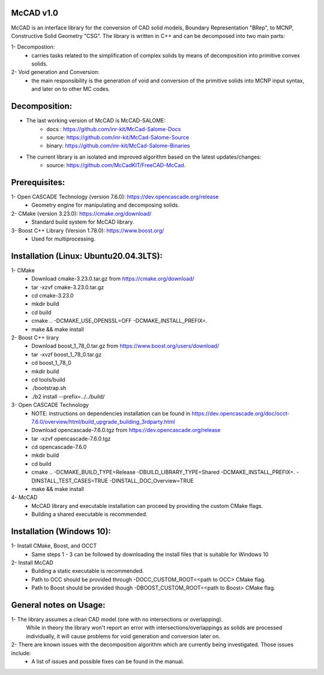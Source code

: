 McCAD v1.0
-----------
McCAD is an interface library for the conversion of CAD solid models, Boundary Representation "BRep", to MCNP, Constructive Solid Geometry "CSG".
The library is written in C++ and can be decomposed into two main parts:

1- Decompostion:
   * carries tasks related to the simplification of complex solids by means of decomposition into
     primitive convex solids.
2- Void generation and Conversion:
   * the main responsibility is the generation of void and conversion of the primitive solids into
     MCNP input syntax, and later on to other MC codes.

Decomposition:
--------------
* The last working version of McCAD is McCAD-SALOME:
   * docs  : https://github.com/inr-kit/McCad-Salome-Docs
   * source: https://github.com/inr-kit/McCad-Salome-Source
   * binary: https://github.com/inr-kit/McCad-Salome-Binaries
 
* The current library is an isolated and improved algorithm based on the latest updates/changes:
   * source: https://github.com/McCadKIT/FreeCAD-McCad.

Prerequisites:
--------------
1- Open CASCADE Technology (version 7.6.0): https://dev.opencascade.org/release
   * Geometry engine for manipulating and decomposing solids.

2- CMake (version 3.23.0): https://cmake.org/download/
   * Standard build system for McCAD library.

3- Boost C++ Library (Version 1.78.0): https://www.boost.org/
   * Used for multiprocessing.

Installation (Linux: Ubuntu20.04.3LTS):
---------------------
1- CMake
   * Download cmake-3.23.0.tar.gz from https://cmake.org/download/
   * tar -xzvf cmake-3.23.0.tar.gz
   * cd cmake-3.23.0
   * mkdir build
   * cd build
   * cmake .. -DCMAKE_USE_OPENSSL=OFF -DCMAKE_INSTALL_PREFIX=.
   * make && make install

2- Boost C++ lirary
   * Download boost_1_78_0.tar.gz from https://www.boost.org/users/download/
   * tar -xvzf boost_1_78_0.tar.gz
   * cd boost_1_78_0
   * mkdir build
   * cd tools/build
   * ./bootstrap.sh
   * ./b2 install --prefix=../../build/

3- Open CASCADE Technology
   * NOTE: instructions on dependencies installation can be found in https://dev.opencascade.org/doc/occt-7.6.0/overview/html/build_upgrade_building_3rdparty.html
   * Download opencascade-7.6.0.tgz from https://dev.opencascade.org/release
   * tar -xzvf opencascade-7.6.0.tgz
   * cd opencascade-7.6.0
   * mkdir build
   * cd build
   * cmake .. -DCMAKE_BUILD_TYPE=Release -DBUILD_LIBRARY_TYPE=Shared -DCMAKE_INSTALL_PREFIX=. -DINSTALL_TEST_CASES=TRUE -DINSTALL_DOC_Overview=TRUE
   * make && make install

4- McCAD
   * McCAD library and executable installation can proceed by providing the custom CMake flags.
   * Building a shared executable is recommended.

Installation (Windows 10):
--------------------------
1- Install CMake, Boost, and OCCT
   * Same steps 1 - 3 can be followed by downloading the install files that is suitable for Windows 10
2- Install McCAD
   * Building a static executable is recommended.
   * Path to OCC should be provided through -DOCC_CUSTOM_ROOT=<path to OCC> CMake flag.
   * Path to Boost should be provided though -DBOOST_CUSTOM_ROOT=<path to Boost> CMake flag.

General notes on Usage:
-----------------------
1- The library assumes a clean CAD model (one with no intersections or overlapping).
   While in theory the library won't report an error with intersections/overlappings as solids are processed individually,
   it will cause problems for void generation and conversion later on.
2- There are known issues with the decomposition algorithm which are currently being investigated. Those issues include:
   * A list of issues and possible fixes can be found in the manual.
